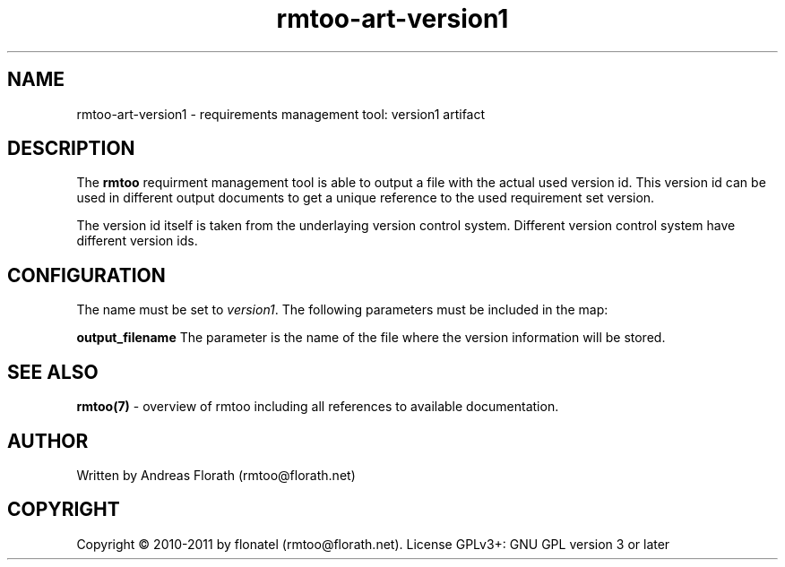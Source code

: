 .\" 
.\" Man page for rmtoo
.\"
.\" This is free documentation; you can redistribute it and/or
.\" modify it under the terms of the GNU General Public License as
.\" published by the Free Software Foundation; either version 3 of
.\" the License, or (at your option) any later version.
.\"
.\" The GNU General Public License's references to "object code"
.\" and "executables" are to be interpreted as the output of any
.\" document formatting or typesetting system, including
.\" intermediate and printed output.
.\"
.\" This manual is distributed in the hope that it will be useful,
.\" but WITHOUT ANY WARRANTY; without even the implied warranty of
.\" MERCHANTABILITY or FITNESS FOR A PARTICULAR PURPOSE.  See the
.\" GNU General Public License for more details.
.\"
.\" (c) 2010-2011 by flonatel (rmtoo@florath.net)
.\"
.TH rmtoo-art-version1 1 2011-11-21 "User Commands" "Requirements Management"
.SH NAME
rmtoo-art-version1 \- requirements management tool: version1 artifact
.SH DESCRIPTION
The
.B rmtoo
requirment management tool is able to output a file with the actual
used version id.  This version id can be used in different
output documents to get a unique reference to the used requirement set
version.
.P
The version id itself is taken from the underlaying version control
system.  Different version control system have different version ids.
.SH CONFIGURATION
The name must be set to \fIversion1\fR.  The following 
parameters must be included in the map:  
.P
.B output_filename 
The parameter is the name of the file where the version information
will be stored.
.SH "SEE ALSO"
.B rmtoo(7)
- overview of rmtoo including all references to available documentation. 
.SH AUTHOR
Written by Andreas Florath (rmtoo@florath.net)
.SH COPYRIGHT
Copyright \(co 2010-2011 by flonatel (rmtoo@florath.net).
License GPLv3+: GNU GPL version 3 or later


